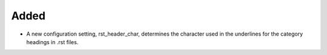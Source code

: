 Added
-----

- A new configuration setting, rst_header_char, determines the character used
  in the underlines for the category headings in .rst files.
